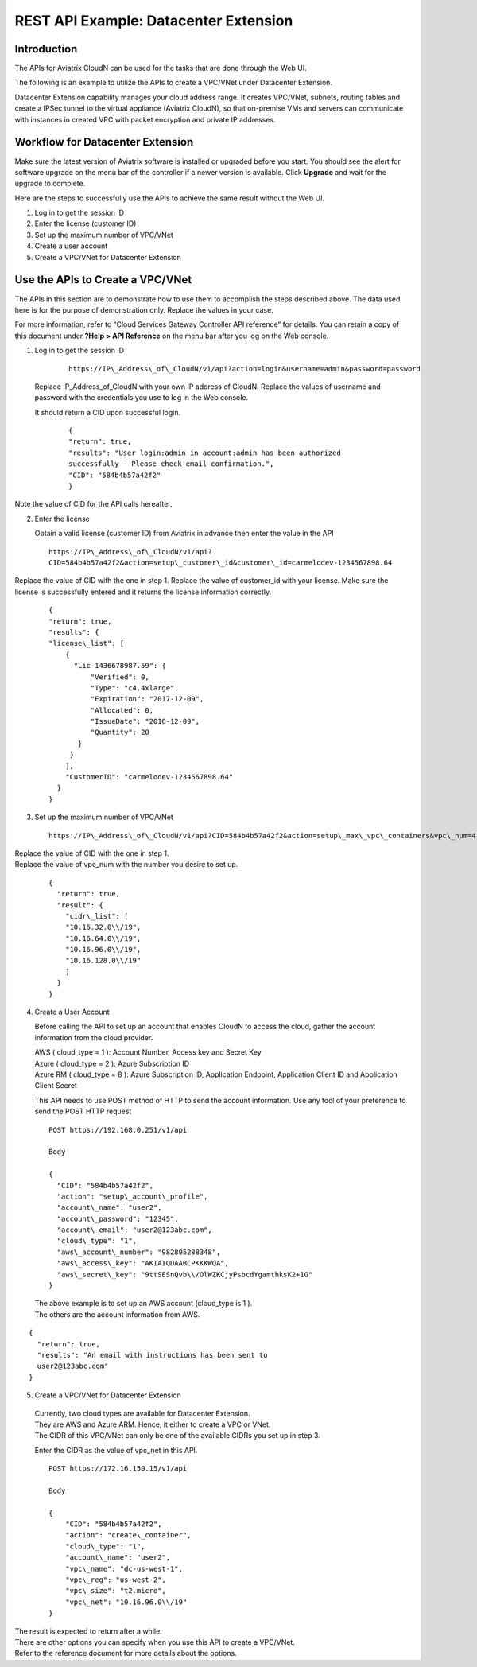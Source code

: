 .. meta::
   :description: Datacenter extension API reference design
   :keywords: datacenter extension, Aviatrix API, Aviatrix, VLAN stretching


=================================================
    REST API Example: Datacenter Extension
=================================================



Introduction
============

The APIs for Aviatrix CloudN can be used for the tasks
that are done through the Web UI.

The following is an example to utilize the APIs to create a VPC/VNet
under Datacenter Extension.

Datacenter Extension capability manages your cloud address range. It
creates VPC/VNet, subnets, routing tables and create a IPSec tunnel to
the virtual appliance (Aviatrix CloudN), so that on-premise VMs and
servers can communicate with instances in created VPC with packet
encryption and private IP addresses.

Workflow for Datacenter Extension
=================================

Make sure the latest version of Aviatrix software is installed or
upgraded before you start. You should see the alert for software upgrade
on the menu bar of the controller if a newer version is available. Click
**Upgrade** and wait for the upgrade to complete.

Here are the steps to successfully use the APIs to achieve the same
result without the Web UI.

1. Log in to get the session ID

2. Enter the license (customer ID)

3. Set up the maximum number of VPC/VNet

4. Create a user account

5. Create a VPC/VNet for Datacenter Extension

Use the APIs to Create a VPC/VNet
=================================

The APIs in this section are to demonstrate how to use them to accomplish the steps described above.
The data used here is for the purpose of demonstration only. Replace the values in your case.

For more information, refer to “Cloud Services Gateway Controller API
reference” for details. You can retain a copy of this document under
**?Help > API Reference** on the menu bar after you log on the Web
console.

1. Log in to get the session ID

     ::

      https://IP\_Address\_of\_CloudN/v1/api?action=login&username=admin&password=password

   Replace IP\_Address\_of\_CloudN with your own IP address of CloudN.
   Replace the values of username and password with the credentials you use to log in the Web console.

   It should return a CID upon successful login.
      ::

        {
        "return": true,
        "results": "User login:admin in account:admin has been authorized
        successfully - Please check email confirmation.",
        "CID": "584b4b57a42f2"
        }

Note the value of CID for the API calls hereafter.

2. Enter the license

   Obtain a valid license (customer ID) from Aviatrix in advance then enter the value in the API

   ::

    https://IP\_Address\_of\_CloudN/v1/api?
    CID=584b4b57a42f2&action=setup\_customer\_id&customer\_id=carmelodev-1234567898.64

Replace the value of CID with the one in step 1.
Replace the value of customer\_id with your license.
Make sure the license is successfully entered and it returns the license information correctly.

    ::

      {
      "return": true,
      "results": {
      "license\_list": [
          {
            "Lic-1436678987.59": {
                "Verified": 0,
                "Type": "c4.4xlarge",
                "Expiration": "2017-12-09",
                "Allocated": 0,
                "IssueDate": "2016-12-09",
                "Quantity": 20
             }
           }
          ],
          "CustomerID": "carmelodev-1234567898.64"
        }
      }

3. Set up the maximum number of VPC/VNet ::

      https://IP\_Address\_of\_CloudN/v1/api?CID=584b4b57a42f2&action=setup\_max\_vpc\_containers&vpc\_num=4

|   Replace the value of CID with the one in step 1.
|   Replace the value of vpc\_num with the number you desire to set up.

    ::

        {
          "return": true,
          "result": {
            "cidr\_list": [
            "10.16.32.0\\/19",
            "10.16.64.0\\/19",
            "10.16.96.0\\/19",
            "10.16.128.0\\/19"
            ]
          }
        }

4. Create a User Account

   Before calling the API to set up an account that enables CloudN to access the cloud, gather the account information from the cloud
   provider.

   |   AWS ( cloud\_type = 1 ): Account Number, Access key and Secret Key
   |   Azure ( cloud\_type = 2 ): Azure Subscription ID
   |   Azure RM ( cloud\_type = 8 ): Azure Subscription ID, Application Endpoint, Application Client ID and Application Client Secret

   This API needs to use POST method of HTTP to send the account information. Use any tool of your preference to send the POST HTTP
   request

   ::

    POST https://192.168.0.251/v1/api

    Body

    {
      "CID": "584b4b57a42f2",
      "action": "setup\_account\_profile",
      "account\_name": "user2",
      "account\_password": "12345",
      "account\_email": "user2@123abc.com",
      "cloud\_type": "1",
      "aws\_account\_number": "982805288348",
      "aws\_access\_key": "AKIAIQDAABCPKKKWQA",
      "aws\_secret\_key": "9ttSESnQvb\\/OlWZKCjyPsbcdYgamthksK2+1G"
    }

  | The above example is to set up an AWS account (cloud\_type is 1 ).
  | The others are the account information from AWS.

::

    {
      "return": true,
      "results": "An email with instructions has been sent to
      user2@123abc.com"
    }

5. Create a VPC/VNet for Datacenter Extension

  |  Currently, two cloud types are available for Datacenter Extension.
  |  They are AWS and Azure ARM. Hence, it either to create a VPC or VNet.

  |  The CIDR of this VPC/VNet can only be one of the available CIDRs you set up in step 3.

  Enter the CIDR as the value of vpc\_net in this API. ::

    POST https://172.16.150.15/v1/api

    Body

    {
        "CID": "584b4b57a42f2",
        "action": "create\_container",
        "cloud\_type": "1",
        "account\_name": "user2",
        "vpc\_name": "dc-us-west-1",
        "vpc\_reg": "us-west-2",
        "vpc\_size": "t2.micro",
        "vpc\_net": "10.16.96.0\\/19"
    }

| The result is expected to return after a while.

| There are other options you can specify when you use this API to create a VPC/VNet.
| Refer to the reference document for more details about the options.
